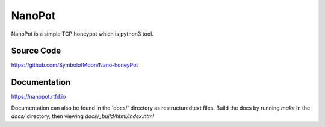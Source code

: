NanoPot 
========

NanoPot is a simple TCP honeypot which is python3 tool.

Source Code
------------

https://github.com/SymbolofMoon/Nano-honeyPot


Documentation
--------------

https://nanopot.rtfd.io

Documentation can also be found in the 'docs/' directory as restructuredtext files. 
Build the docs by running `make` in the `docs/` directory, then viewing `docs/_build/html/index.html`

